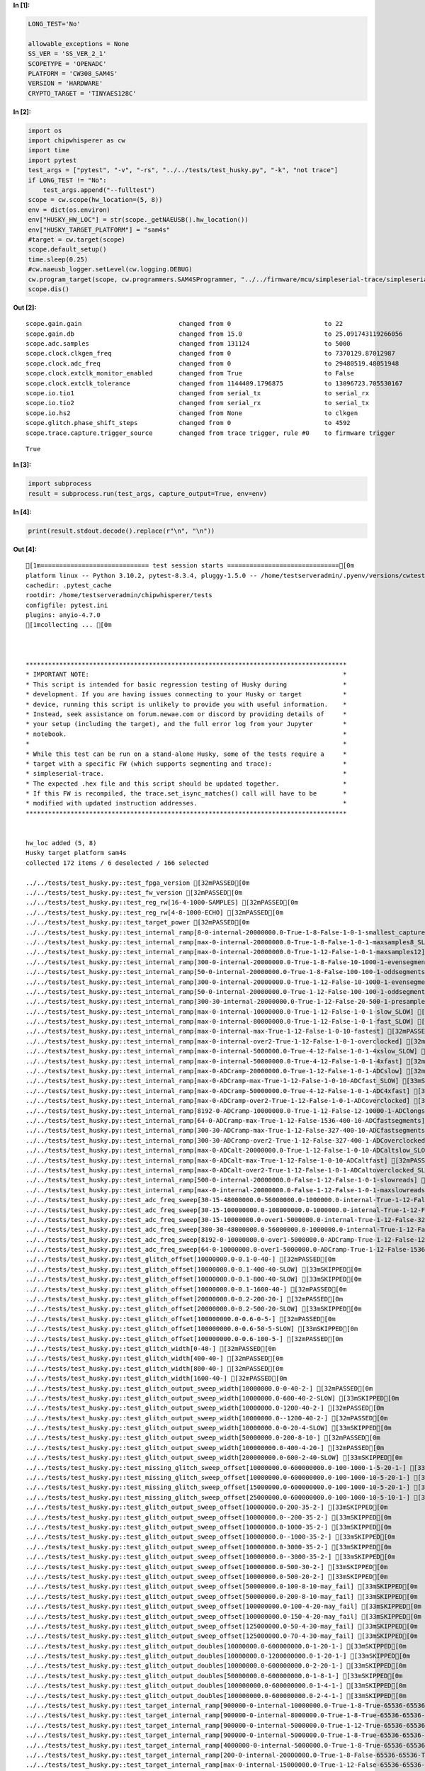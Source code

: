 **In [1]:**

.. code:: ipython3

    LONG_TEST='No'
    
    allowable_exceptions = None
    SS_VER = 'SS_VER_2_1'
    SCOPETYPE = 'OPENADC'
    PLATFORM = 'CW308_SAM4S'
    VERSION = 'HARDWARE'
    CRYPTO_TARGET = 'TINYAES128C'



**In [2]:**

.. code:: ipython3

    import os
    import chipwhisperer as cw
    import time
    import pytest
    test_args = ["pytest", "-v", "-rs", "../../tests/test_husky.py", "-k", "not trace"]
    if LONG_TEST != "No":
        test_args.append("--fulltest")
    scope = cw.scope(hw_location=(5, 8))
    env = dict(os.environ)
    env["HUSKY_HW_LOC"] = str(scope._getNAEUSB().hw_location())
    env["HUSKY_TARGET_PLATFORM"] = "sam4s"
    #target = cw.target(scope)
    scope.default_setup()
    time.sleep(0.25)
    #cw.naeusb_logger.setLevel(cw.logging.DEBUG)
    cw.program_target(scope, cw.programmers.SAM4SProgrammer, "../../firmware/mcu/simpleserial-trace/simpleserial-trace-CW308_SAM4S.hex")
    scope.dis()


**Out [2]:**



.. parsed-literal::

    scope.gain.gain                          changed from 0                         to 22                       
    scope.gain.db                            changed from 15.0                      to 25.091743119266056       
    scope.adc.samples                        changed from 131124                    to 5000                     
    scope.clock.clkgen\_freq                  changed from 0                         to 7370129.87012987         
    scope.clock.adc\_freq                     changed from 0                         to 29480519.48051948        
    scope.clock.extclk\_monitor\_enabled       changed from True                      to False                    
    scope.clock.extclk\_tolerance             changed from 1144409.1796875           to 13096723.705530167       
    scope.io.tio1                            changed from serial\_tx                 to serial\_rx                
    scope.io.tio2                            changed from serial\_rx                 to serial\_tx                
    scope.io.hs2                             changed from None                      to clkgen                   
    scope.glitch.phase\_shift\_steps           changed from 0                         to 4592                     
    scope.trace.capture.trigger\_source       changed from trace trigger, rule #0    to firmware trigger         





.. parsed-literal::

    True




**In [3]:**

.. code:: ipython3

    import subprocess
    result = subprocess.run(test_args, capture_output=True, env=env)


**In [4]:**

.. code:: ipython3

    print(result.stdout.decode().replace(r"\n", "\n"))


**Out [4]:**



.. parsed-literal::

    [1m============================= test session starts ==============================[0m
    platform linux -- Python 3.10.2, pytest-8.3.4, pluggy-1.5.0 -- /home/testserveradmin/.pyenv/versions/cwtests/bin/python
    cachedir: .pytest\_cache
    rootdir: /home/testserveradmin/chipwhisperer/tests
    configfile: pytest.ini
    plugins: anyio-4.7.0
    [1mcollecting ... [0m
    
    
    
    \*\*\*\*\*\*\*\*\*\*\*\*\*\*\*\*\*\*\*\*\*\*\*\*\*\*\*\*\*\*\*\*\*\*\*\*\*\*\*\*\*\*\*\*\*\*\*\*\*\*\*\*\*\*\*\*\*\*\*\*\*\*\*\*\*\*\*\*\*\*\*\*\*\*\*\*\*\*\*\*\*\*\*\*\*\*
    \* IMPORTANT NOTE:                                                                    \*
    \* This script is intended for basic regression testing of Husky during               \*
    \* development. If you are having issues connecting to your Husky or target           \*
    \* device, running this script is unlikely to provide you with useful information.    \*
    \* Instead, seek assistance on forum.newae.com or discord by providing details of     \*
    \* your setup (including the target), and the full error log from your Jupyter        \*
    \* notebook.                                                                          \*
    \*                                                                                    \*
    \* While this test can be run on a stand-alone Husky, some of the tests require a     \*
    \* target with a specific FW (which supports segmenting and trace):                   \*
    \* simpleserial-trace.                                                                \*
    \* The expected .hex file and this script should be updated together.                 \*
    \* If this FW is recompiled, the trace.set\_isync\_matches() call will have to be       \*
    \* modified with updated instruction addresses.                                       \*
    \*\*\*\*\*\*\*\*\*\*\*\*\*\*\*\*\*\*\*\*\*\*\*\*\*\*\*\*\*\*\*\*\*\*\*\*\*\*\*\*\*\*\*\*\*\*\*\*\*\*\*\*\*\*\*\*\*\*\*\*\*\*\*\*\*\*\*\*\*\*\*\*\*\*\*\*\*\*\*\*\*\*\*\*\*\*
    
    
    hw\_loc added (5, 8)
    Husky target platform sam4s
    collected 172 items / 6 deselected / 166 selected
    
    ../../tests/test\_husky.py::test\_fpga\_version [32mPASSED[0m
    ../../tests/test\_husky.py::test\_fw\_version [32mPASSED[0m
    ../../tests/test\_husky.py::test\_reg\_rw[16-4-1000-SAMPLES] [32mPASSED[0m
    ../../tests/test\_husky.py::test\_reg\_rw[4-8-1000-ECHO] [32mPASSED[0m
    ../../tests/test\_husky.py::test\_target\_power [32mPASSED[0m
    ../../tests/test\_husky.py::test\_internal\_ramp[8-0-internal-20000000.0-True-1-8-False-1-0-1-smallest\_capture] [32mPASSED[0m
    ../../tests/test\_husky.py::test\_internal\_ramp[max-0-internal-20000000.0-True-1-8-False-1-0-1-maxsamples8\_SLOW] [33mSKIPPED[0m
    ../../tests/test\_husky.py::test\_internal\_ramp[max-0-internal-20000000.0-True-1-12-False-1-0-1-maxsamples12] [32mPASSED[0m
    ../../tests/test\_husky.py::test\_internal\_ramp[300-0-internal-20000000.0-True-1-8-False-10-1000-1-evensegments8\_SLOW] [33mSKIPPED[0m
    ../../tests/test\_husky.py::test\_internal\_ramp[50-0-internal-20000000.0-True-1-8-False-100-100-1-oddsegments8\_SLOW] [33mSKIPPED[0m
    ../../tests/test\_husky.py::test\_internal\_ramp[300-0-internal-20000000.0-True-1-12-False-10-1000-1-evensegments12\_SLOW] [33mSKIPPED[0m
    ../../tests/test\_husky.py::test\_internal\_ramp[50-0-internal-20000000.0-True-1-12-False-100-100-1-oddsegments12] [32mPASSED[0m
    ../../tests/test\_husky.py::test\_internal\_ramp[300-30-internal-20000000.0-True-1-12-False-20-500-1-presamplesegments] [32mPASSED[0m
    ../../tests/test\_husky.py::test\_internal\_ramp[max-0-internal-10000000.0-True-1-12-False-1-0-1-slow\_SLOW] [33mSKIPPED[0m
    ../../tests/test\_husky.py::test\_internal\_ramp[max-0-internal-80000000.0-True-1-12-False-1-0-1-fast\_SLOW] [33mSKIPPED[0m
    ../../tests/test\_husky.py::test\_internal\_ramp[max-0-internal-max-True-1-12-False-1-0-10-fastest] [32mPASSED[0m
    ../../tests/test\_husky.py::test\_internal\_ramp[max-0-internal-over2-True-1-12-False-1-0-1-overclocked] [32mPASSED[0m
    ../../tests/test\_husky.py::test\_internal\_ramp[max-0-internal-5000000.0-True-4-12-False-1-0-1-4xslow\_SLOW] [33mSKIPPED[0m
    ../../tests/test\_husky.py::test\_internal\_ramp[max-0-internal-50000000.0-True-4-12-False-1-0-1-4xfast] [32mPASSED[0m
    ../../tests/test\_husky.py::test\_internal\_ramp[max-0-ADCramp-20000000.0-True-1-12-False-1-0-1-ADCslow] [32mPASSED[0m
    ../../tests/test\_husky.py::test\_internal\_ramp[max-0-ADCramp-max-True-1-12-False-1-0-10-ADCfast\_SLOW] [33mSKIPPED[0m
    ../../tests/test\_husky.py::test\_internal\_ramp[max-0-ADCramp-50000000.0-True-4-12-False-1-0-1-ADC4xfast] [32mPASSED[0m
    ../../tests/test\_husky.py::test\_internal\_ramp[max-0-ADCramp-over2-True-1-12-False-1-0-1-ADCoverclocked] [32mPASSED[0m
    ../../tests/test\_husky.py::test\_internal\_ramp[8192-0-ADCramp-10000000.0-True-1-12-False-12-10000-1-ADClongsegments\_SLOW] [33mSKIPPED[0m
    ../../tests/test\_husky.py::test\_internal\_ramp[64-0-ADCramp-max-True-1-12-False-1536-400-10-ADCfastsegments] [32mPASSED[0m
    ../../tests/test\_husky.py::test\_internal\_ramp[300-30-ADCramp-max-True-1-12-False-327-400-10-ADCfastsegmentspresamples] [32mPASSED[0m
    ../../tests/test\_husky.py::test\_internal\_ramp[300-30-ADCramp-over2-True-1-12-False-327-400-1-ADCoverclockedsegmentspresamples] [32mPASSED[0m
    ../../tests/test\_husky.py::test\_internal\_ramp[max-0-ADCalt-20000000.0-True-1-12-False-1-0-10-ADCaltslow\_SLOW] [33mSKIPPED[0m
    ../../tests/test\_husky.py::test\_internal\_ramp[max-0-ADCalt-max-True-1-12-False-1-0-10-ADCaltfast] [32mPASSED[0m
    ../../tests/test\_husky.py::test\_internal\_ramp[max-0-ADCalt-over2-True-1-12-False-1-0-1-ADCaltoverclocked\_SLOW] [33mSKIPPED[0m
    ../../tests/test\_husky.py::test\_internal\_ramp[500-0-internal-20000000.0-False-1-12-False-1-0-1-slowreads] [32mPASSED[0m
    ../../tests/test\_husky.py::test\_internal\_ramp[max-0-internal-20000000.0-False-1-12-False-1-0-1-maxslowreads\_SLOW] [33mSKIPPED[0m
    ../../tests/test\_husky.py::test\_adc\_freq\_sweep[30-15-48000000.0-56000000.0-1000000.0-internal-True-1-12-False-327-100-50-int\_segmentspresamples\_slow] [33mSKIPPED[0m
    ../../tests/test\_husky.py::test\_adc\_freq\_sweep[30-15-100000000.0-108000000.0-1000000.0-internal-True-1-12-False-327-100-50-int\_segmentspresamples\_fast] [33mSKIPPED[0m
    ../../tests/test\_husky.py::test\_adc\_freq\_sweep[30-15-10000000.0-over1-5000000.0-internal-True-1-12-False-327-100-2-int\_segmentspresamples\_full] [33mSKIPPED[0m
    ../../tests/test\_husky.py::test\_adc\_freq\_sweep[300-30-48000000.0-56000000.0-1000000.0-internal-True-1-12-False-327-400-10-int\_segmentspresamples\_long] [33mSKIPPED[0m
    ../../tests/test\_husky.py::test\_adc\_freq\_sweep[8192-0-10000000.0-over1-5000000.0-ADCramp-True-1-12-False-12-100000-2-longsegments] [33mSKIPPED[0m
    ../../tests/test\_husky.py::test\_adc\_freq\_sweep[64-0-10000000.0-over1-5000000.0-ADCramp-True-1-12-False-1536-400-2-shortsegments] [33mSKIPPED[0m
    ../../tests/test\_husky.py::test\_glitch\_offset[10000000.0-0.1-0-40-] [32mPASSED[0m
    ../../tests/test\_husky.py::test\_glitch\_offset[10000000.0-0.1-400-40-SLOW] [33mSKIPPED[0m
    ../../tests/test\_husky.py::test\_glitch\_offset[10000000.0-0.1-800-40-SLOW] [33mSKIPPED[0m
    ../../tests/test\_husky.py::test\_glitch\_offset[10000000.0-0.1-1600-40-] [32mPASSED[0m
    ../../tests/test\_husky.py::test\_glitch\_offset[20000000.0-0.2-200-20-] [32mPASSED[0m
    ../../tests/test\_husky.py::test\_glitch\_offset[20000000.0-0.2-500-20-SLOW] [33mSKIPPED[0m
    ../../tests/test\_husky.py::test\_glitch\_offset[100000000.0-0.6-0-5-] [32mPASSED[0m
    ../../tests/test\_husky.py::test\_glitch\_offset[100000000.0-0.6-50-5-SLOW] [33mSKIPPED[0m
    ../../tests/test\_husky.py::test\_glitch\_offset[100000000.0-0.6-100-5-] [32mPASSED[0m
    ../../tests/test\_husky.py::test\_glitch\_width[0-40-] [32mPASSED[0m
    ../../tests/test\_husky.py::test\_glitch\_width[400-40-] [32mPASSED[0m
    ../../tests/test\_husky.py::test\_glitch\_width[800-40-] [32mPASSED[0m
    ../../tests/test\_husky.py::test\_glitch\_width[1600-40-] [32mPASSED[0m
    ../../tests/test\_husky.py::test\_glitch\_output\_sweep\_width[10000000.0-0-40-2-] [32mPASSED[0m
    ../../tests/test\_husky.py::test\_glitch\_output\_sweep\_width[10000000.0-600-40-2-SLOW] [33mSKIPPED[0m
    ../../tests/test\_husky.py::test\_glitch\_output\_sweep\_width[10000000.0-1200-40-2-] [32mPASSED[0m
    ../../tests/test\_husky.py::test\_glitch\_output\_sweep\_width[10000000.0--1200-40-2-] [32mPASSED[0m
    ../../tests/test\_husky.py::test\_glitch\_output\_sweep\_width[10000000.0-0-20-4-SLOW] [33mSKIPPED[0m
    ../../tests/test\_husky.py::test\_glitch\_output\_sweep\_width[50000000.0-200-8-10-] [32mPASSED[0m
    ../../tests/test\_husky.py::test\_glitch\_output\_sweep\_width[100000000.0-400-4-20-] [32mPASSED[0m
    ../../tests/test\_husky.py::test\_glitch\_output\_sweep\_width[200000000.0-600-2-40-SLOW] [33mSKIPPED[0m
    ../../tests/test\_husky.py::test\_missing\_glitch\_sweep\_offset[10000000.0-600000000.0-100-1000-1-5-20-1-] [33mSKIPPED[0m
    ../../tests/test\_husky.py::test\_missing\_glitch\_sweep\_offset[10000000.0-600000000.0-100-1000-10-5-20-1-] [33mSKIPPED[0m
    ../../tests/test\_husky.py::test\_missing\_glitch\_sweep\_offset[15000000.0-600000000.0-100-1000-10-5-20-1-] [33mSKIPPED[0m
    ../../tests/test\_husky.py::test\_missing\_glitch\_sweep\_offset[25000000.0-600000000.0-100-1000-10-5-10-1-] [33mSKIPPED[0m
    ../../tests/test\_husky.py::test\_glitch\_output\_sweep\_offset[10000000.0-200-35-2-] [33mSKIPPED[0m
    ../../tests/test\_husky.py::test\_glitch\_output\_sweep\_offset[10000000.0--200-35-2-] [33mSKIPPED[0m
    ../../tests/test\_husky.py::test\_glitch\_output\_sweep\_offset[10000000.0-1000-35-2-] [33mSKIPPED[0m
    ../../tests/test\_husky.py::test\_glitch\_output\_sweep\_offset[10000000.0--1000-35-2-] [33mSKIPPED[0m
    ../../tests/test\_husky.py::test\_glitch\_output\_sweep\_offset[10000000.0-3000-35-2-] [33mSKIPPED[0m
    ../../tests/test\_husky.py::test\_glitch\_output\_sweep\_offset[10000000.0--3000-35-2-] [33mSKIPPED[0m
    ../../tests/test\_husky.py::test\_glitch\_output\_sweep\_offset[10000000.0-500-30-2-] [33mSKIPPED[0m
    ../../tests/test\_husky.py::test\_glitch\_output\_sweep\_offset[10000000.0-500-20-2-] [33mSKIPPED[0m
    ../../tests/test\_husky.py::test\_glitch\_output\_sweep\_offset[50000000.0-100-8-10-may\_fail] [33mSKIPPED[0m
    ../../tests/test\_husky.py::test\_glitch\_output\_sweep\_offset[50000000.0-200-8-10-may\_fail] [33mSKIPPED[0m
    ../../tests/test\_husky.py::test\_glitch\_output\_sweep\_offset[100000000.0-100-4-20-may\_fail] [33mSKIPPED[0m
    ../../tests/test\_husky.py::test\_glitch\_output\_sweep\_offset[100000000.0-150-4-20-may\_fail] [33mSKIPPED[0m
    ../../tests/test\_husky.py::test\_glitch\_output\_sweep\_offset[125000000.0-50-4-30-may\_fail] [33mSKIPPED[0m
    ../../tests/test\_husky.py::test\_glitch\_output\_sweep\_offset[125000000.0-70-4-30-may\_fail] [33mSKIPPED[0m
    ../../tests/test\_husky.py::test\_glitch\_output\_doubles[10000000.0-600000000.0-1-20-1-] [33mSKIPPED[0m
    ../../tests/test\_husky.py::test\_glitch\_output\_doubles[10000000.0-1200000000.0-1-20-1-] [33mSKIPPED[0m
    ../../tests/test\_husky.py::test\_glitch\_output\_doubles[10000000.0-600000000.0-2-20-1-] [33mSKIPPED[0m
    ../../tests/test\_husky.py::test\_glitch\_output\_doubles[50000000.0-600000000.0-1-8-1-] [33mSKIPPED[0m
    ../../tests/test\_husky.py::test\_glitch\_output\_doubles[100000000.0-600000000.0-1-4-1-] [33mSKIPPED[0m
    ../../tests/test\_husky.py::test\_glitch\_output\_doubles[100000000.0-600000000.0-2-4-1-] [33mSKIPPED[0m
    ../../tests/test\_husky.py::test\_target\_internal\_ramp[900000-0-internal-10000000.0-True-1-8-True-65536-65536-True-1-0-midstream] [32mPASSED[0m
    ../../tests/test\_husky.py::test\_target\_internal\_ramp[900000-0-internal-8000000.0-True-1-8-True-65536-65536-True-1-0-slowstream] [32mPASSED[0m
    ../../tests/test\_husky.py::test\_target\_internal\_ramp[900000-0-internal-5000000.0-True-1-12-True-65536-65536-True-1-0-slowerstream12] [32mPASSED[0m
    ../../tests/test\_husky.py::test\_target\_internal\_ramp[900000-0-internal-5000000.0-True-1-8-True-65536-65536-True-1-0-slowerstream] [32mPASSED[0m
    ../../tests/test\_husky.py::test\_target\_internal\_ramp[4000000-0-internal-5000000.0-True-1-8-True-65536-65536-True-1-0-slowerstream\_SLOW] [33mSKIPPED[0m
    ../../tests/test\_husky.py::test\_target\_internal\_ramp[200-0-internal-20000000.0-True-1-8-False-65536-65536-True-1-0-quick] [32mPASSED[0m
    ../../tests/test\_husky.py::test\_target\_internal\_ramp[max-0-internal-15000000.0-True-1-12-False-65536-65536-True-1-0-maxsamples12] [32mPASSED[0m
    ../../tests/test\_husky.py::test\_target\_internal\_ramp[400000-0-internal-20000000.0-True-1-8-True-65536-65536-True-1-0-quickstream8] [32mPASSED[0m
    ../../tests/test\_husky.py::test\_target\_internal\_ramp[2000000-0-internal-16000000.0-True-1-12-True-65536-65536-True-1-0-longstream12\_SLOW] [33mSKIPPED[0m
    ../../tests/test\_husky.py::test\_target\_internal\_ramp[6000000-0-internal-16000000.0-True-1-12-True-65536-65536-False-1-0-vlongstream12\_SLOW] [33mSKIPPED[0m
    ../../tests/test\_husky.py::test\_target\_internal\_ramp[500000-0-internal-20000000.0-True-1-12-True-16384-65536-True-1-0-over\_SLOW] [33mSKIPPED[0m
    ../../tests/test\_husky.py::test\_target\_internal\_ramp[3000000-0-internal-24000000.0-True-1-12-True-65536-65536-False-1-0-overflow\_SLOW] [33mSKIPPED[0m
    ../../tests/test\_husky.py::test\_target\_internal\_ramp[200000-0-internal-15000000.0-True-1-12-True-65536-65536-True-1-0-postfail\_SLOW] [33mSKIPPED[0m
    ../../tests/test\_husky.py::test\_target\_internal\_ramp[2000-0-internal-10000000.0-True-1-8-False-65536-65536-True-1-0-back2nostream\_SLOW] [33mSKIPPED[0m
    ../../tests/test\_husky.py::test\_target\_internal\_ramp[500000-0-internal-12000000.0-False-1-12-True-65536-65536-True-1-0-slowreads1\_SLOW] [33mSKIPPED[0m
    ../../tests/test\_husky.py::test\_target\_internal\_ramp[2000000-0-internal-10000000.0-False-1-12-True-65536-65536-True-1-0-slowreads2\_SLOW] [33mSKIPPED[0m
    ../../tests/test\_husky.py::test\_segments[0-0-8-False-7370000.0-4-False-20-0-segments\_tiny] [32mPASSED[0m
    ../../tests/test\_husky.py::test\_segments[0-0-90-False-7370000.0-4-False-20-0-segments\_trigger\_no\_offset] [32mPASSED[0m
    ../../tests/test\_husky.py::test\_segments[0-10-90-False-7370000.0-4-False-20-0-segments\_trigger\_no\_offset\_presamp] [32mPASSED[0m
    ../../tests/test\_husky.py::test\_segments[10-0-90-False-7370000.0-4-False-20-0-segments\_trigger\_offset10\_SLOW] [33mSKIPPED[0m
    ../../tests/test\_husky.py::test\_segments[50-0-90-False-7370000.0-4-False-20-0-segments\_trigger\_offset50\_SLOW] [33mSKIPPED[0m
    ../../tests/test\_husky.py::test\_segments[50-20-90-False-7370000.0-4-False-20-0-segments\_trigger\_offset50\_presamp] [32mPASSED[0m
    ../../tests/test\_husky.py::test\_segments[0-10-33-False-7370000.0-4-False-max-0-segments\_trigger\_max\_SLOW] [33mSKIPPED[0m
    ../../tests/test\_husky.py::test\_segments[0-0-100-True-7370000.0-4-False-2000-0-segments\_trigger\_stream\_SLOW] [33mSKIPPED[0m
    ../../tests/test\_husky.py::test\_segments[0-0-90-False-7370000.0-4-True-20-32500-segments\_counter\_no\_offset] [32mPASSED[0m
    ../../tests/test\_husky.py::test\_segments[0-30-90-False-7370000.0-4-True-20-32500-segments\_counter\_no\_offset\_presamp\_SLOW] [33mSKIPPED[0m
    ../../tests/test\_husky.py::test\_segments[10-0-90-False-7370000.0-4-True-20-32500-segments\_counter\_offset10\_SLOW] [33mSKIPPED[0m
    ../../tests/test\_husky.py::test\_segments[50-0-90-False-7370000.0-4-True-20-32500-segments\_counter\_offset50\_SLOW] [33mSKIPPED[0m
    ../../tests/test\_husky.py::test\_segments[50-40-90-False-7370000.0-4-True-20-32500-segments\_counter\_offset50\_presamp] [32mPASSED[0m
    ../../tests/test\_husky.py::test\_sad\_trigger[10000000.0-1-8-250-0-50-8bits] [32mPASSED[0m
    ../../tests/test\_husky.py::test\_sad\_trigger[10000000.0-1-12-250-0-50-12bits] [32mPASSED[0m
    ../../tests/test\_husky.py::test\_sad\_trigger[10000000.0-1-8-250-0-10-8bits\_SLOW] [33mSKIPPED[0m
    ../../tests/test\_husky.py::test\_sad\_trigger[10000000.0-10-8-250-0-50-fast\_SLOW] [33mSKIPPED[0m
    ../../tests/test\_husky.py::test\_sad\_trigger[10000000.0-18-8-250-0-50-faster\_SLOW] [33mSKIPPED[0m
    ../../tests/test\_husky.py::test\_sad\_trigger[10000000.0-max-8-250-0-50-fastest] [32mPASSED[0m
    ../../tests/test\_husky.py::test\_sad\_trigger[10000000.0-over-8-250-0-50-overclocked\_SLOW] [33mSKIPPED[0m
    ../../tests/test\_husky.py::test\_multiple\_sad\_trigger[10000000.0-4-8-0-150-2000-10-2700-20-regular] [32mPASSED[0m
    ../../tests/test\_husky.py::test\_multiple\_sad\_trigger[10000000.0-4-8-1-100-500-10-2700-20-half] [32mPASSED[0m
    ../../tests/test\_husky.py::test\_multiple\_sad\_trigger[10000000.0-20-8-0-300-800-10-13500-20-fast] [32mPASSED[0m
    ../../tests/test\_husky.py::test\_uart\_trigger[10000000.0-tio1-r7DF7-None-8-10-tio1\_10M] [32mPASSED[0m
    ../../tests/test\_husky.py::test\_uart\_trigger[10000000.0-tio1-r7DF7xxx-mask1-5-10-tio1\_10M] [32mPASSED[0m
    ../../tests/test\_husky.py::test\_uart\_trigger[10000000.0-tio1-r7Dxxxxx-mask2-3-10-tio1\_10M] [32mPASSED[0m
    ../../tests/test\_husky.py::test\_uart\_trigger[10000000.0-tio2-p000000-None-8-10-tio2\_10M] [32mPASSED[0m
    ../../tests/test\_husky.py::test\_uart\_trigger[20000000.0-tio1-r7DF7-None-8-10-tio1\_20M] [32mPASSED[0m
    ../../tests/test\_husky.py::test\_uart\_trigger[20000000.0-tio2-p000000-None-8-10-tio2\_20M] [32mPASSED[0m
    ../../tests/test\_husky.py::test\_adc\_trigger[1-0.9-12-3-] [32mPASSED[0m
    ../../tests/test\_husky.py::test\_adc\_trigger[10-0.9-12-3-] [32mPASSED[0m
    ../../tests/test\_husky.py::test\_adc\_trigger[5-0.9-8-3-SLOW] [33mSKIPPED[0m (use
    --fulltest to run)
    ../../tests/test\_husky.py::test\_adc\_trigger[5-0.5-8-3-] [32mPASSED[0m
    ../../tests/test\_husky.py::test\_adc\_trigger[1-0.5-12-3-SLOW] [33mSKIPPED[0m
    ../../tests/test\_husky.py::test\_adc\_trigger[10-0.5-12-3-SLOW] [33mSKIPPED[0m
    ../../tests/test\_husky.py::test\_edge\_trigger[tio1-2-4-True-3-] [32mPASSED[0m
    ../../tests/test\_husky.py::test\_edge\_trigger[tio1-4-4-True-3-SLOW] [33mSKIPPED[0m
    ../../tests/test\_husky.py::test\_edge\_trigger[tio1-100-4-False-50-] [32mPASSED[0m
    ../../tests/test\_husky.py::test\_edge\_trigger[tio2-3-4-True-10-SLOW] [33mSKIPPED[0m
    ../../tests/test\_husky.py::test\_edge\_trigger[tio2-5-4-True-10-] [32mPASSED[0m
    ../../tests/test\_husky.py::test\_edge\_trigger[tio2-50-4-False-50-SLOW] [33mSKIPPED[0m
    ../../tests/test\_husky.py::test\_userio\_edge\_triggers[pins0-260-3-] [33mSKIPPED[0m
    ../../tests/test\_husky.py::test\_glitch\_modes [33mSKIPPED[0m (use --fulltest to
    run)
    ../../tests/test\_husky.py::test\_glitch\_trigger[basic-pattern0-100-basic\_glitch\_arm\_active] [33mSKIPPED[0m
    ../../tests/test\_husky.py::test\_glitch\_trigger[basic-pattern1-100-basic\_glitch\_arm\_inactive] [33mSKIPPED[0m
    ../../tests/test\_husky.py::test\_glitch\_trigger[edge\_counter-pattern2-100-edge\_glitch\_arm\_inactive] [33mSKIPPED[0m
    ../../tests/test\_husky.py::test\_glitch\_trigger[edge\_counter-pattern3-100-edge\_glitch\_arm\_active] [33mSKIPPED[0m
    ../../tests/test\_husky.py::test\_pll[5000000.0-1-False-40-1-20-CW305\_ref] [33mSKIPPED[0m
    ../../tests/test\_husky.py::test\_pll[10000000.0-1-False-20-1-20-CW305\_ref\_SLOW] [33mSKIPPED[0m
    ../../tests/test\_husky.py::test\_pll[15000000.0-1-False-16-1-20-CW305\_ref] [33mSKIPPED[0m
    ../../tests/test\_husky.py::test\_pll[50000000.0-1-False-6-0-20-CW305\_ref\_SLOW] [33mSKIPPED[0m
    ../../tests/test\_husky.py::test\_pll[75000000.0-1-False-4-0-20-CW305\_ref\_SLOW] [33mSKIPPED[0m
    ../../tests/test\_husky.py::test\_pll[5000000.0-4-False-20-1-20-CW305\_ref\_mul4] [33mSKIPPED[0m
    ../../tests/test\_husky.py::test\_pll[15000000.0-3-False-16-1-20-CW305\_ref\_mul3] [33mSKIPPED[0m
    ../../tests/test\_husky.py::test\_pll[20000000.0-2-False-15-1-20-CW305\_ref\_mul2\_SLOW] [33mSKIPPED[0m
    ../../tests/test\_husky.py::test\_pll[25000000.0-2-False-12-0-20-CW305\_ref\_mul2\_SLOW] [33mSKIPPED[0m
    ../../tests/test\_husky.py::test\_pll[5000000.0-1-True-20-1-20-xtal\_ref] [32mPASSED[0m
    ../../tests/test\_husky.py::test\_pll[10000000.0-1-True-20-1-20-xtal\_ref\_SLOW] [33mSKIPPED[0m
    ../../tests/test\_husky.py::test\_pll[15000000.0-1-True-16-1-20-xtal\_ref] [32mPASSED[0m
    ../../tests/test\_husky.py::test\_pll[50000000.0-1-True-6-1-20-xtal\_ref\_SLOW] [33mSKIPPED[0m
    ../../tests/test\_husky.py::test\_pll[75000000.0-1-True-4-1-20-xtal\_ref\_SLOW] [33mSKIPPED[0m
    ../../tests/test\_husky.py::test\_pll[5000000.0-4-True-40-1-20-xtal\_ref\_mul4] [32mPASSED[0m
    ../../tests/test\_husky.py::test\_pll[15000000.0-3-True-16-1-20-xtal\_ref\_mul3] [32mPASSED[0m
    ../../tests/test\_husky.py::test\_pll[20000000.0-2-True-15-1-20-xtal\_ref\_mul2\_SLOW] [33mSKIPPED[0m
    ../../tests/test\_husky.py::test\_pll[25000000.0-2-True-12-1-20-xtal\_ref\_mul2\_SLOW] [33mSKIPPED[0m
    ../../tests/test\_husky.py::test\_xadc [32mPASSED[0m
    ../../tests/test\_husky.py::test\_finish [32mPASSED[0m
    
    [36m[1m=========================== short test summary info ============================[0m
    [33mSKIPPED[0m [12] ../../tests/test\_husky.py:589: use --fulltest to run
    [33mSKIPPED[0m [6] ../../tests/test\_husky.py:653: use --fulltest to run
    [33mSKIPPED[0m [4] ../../tests/test\_husky.py:780: use --fulltest to run
    [33mSKIPPED[0m [3] ../../tests/test\_husky.py:842: use --fulltest to run
    [33mSKIPPED[0m [4] ../../tests/test\_husky.py:899: use --fulltest to run
    [33mSKIPPED[0m [14] ../../tests/test\_husky.py:943: use --fulltest to run
    [33mSKIPPED[0m [6] ../../tests/test\_husky.py:1005: use --fulltest to run
    [33mSKIPPED[0m [9] ../../tests/test\_husky.py:1048: use --fulltest to run
    [33mSKIPPED[0m [7] ../../tests/test\_husky.py:1131: use --fulltest to run
    [33mSKIPPED[0m [4] ../../tests/test\_husky.py:1316: use --fulltest to run
    [33mSKIPPED[0m [3] ../../tests/test\_husky.py:1503: use --fulltest to run
    [33mSKIPPED[0m [3] ../../tests/test\_husky.py:1542: use --fulltest to run
    [33mSKIPPED[0m [1] ../../tests/test\_husky.py:1602: use --fulltest to run
    [33mSKIPPED[0m [1] ../../tests/test\_husky.py:1636: use --fulltest to run
    [33mSKIPPED[0m [4] ../../tests/test\_husky.py:1773: use --fulltest to run
    [33mSKIPPED[0m [4] ../../tests/test\_husky.py:1841: requires cw305 test platform
    [33mSKIPPED[0m [10] ../../tests/test\_husky.py:1836: use --fulltest to run
    [32m=========== [32m[1m71 passed[0m, [33m95 skipped[0m, [33m6 deselected[0m[32m in 90.84s (0:01:30)[0m[32m ============[0m
    




**In [5]:**

.. code:: ipython3

    assert result.returncode == 0


**In [ ]:**

